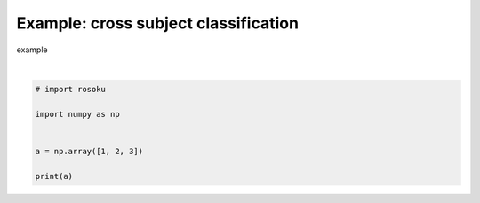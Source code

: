 
.. DO NOT EDIT.
.. THIS FILE WAS AUTOMATICALLY GENERATED BY SPHINX-GALLERY.
.. TO MAKE CHANGES, EDIT THE SOURCE PYTHON FILE:
.. "auto_examples/example_cross-subject-classification.py"
.. LINE NUMBERS ARE GIVEN BELOW.

.. only:: html

    .. note::
        :class: sphx-glr-download-link-note

        :ref:`Go to the end <sphx_glr_download_auto_examples_example_cross-subject-classification.py>`
        to download the full example code.

.. rst-class:: sphx-glr-example-title

.. _sphx_glr_auto_examples_example_cross-subject-classification.py:


Example: cross subject classification
=====================================

example

.. GENERATED FROM PYTHON SOURCE LINES 7-16




.. rst-class:: sphx-glr-script-out

 .. code-block:: none

    [1 2 3]






|

.. code-block:: Python


    # import rosoku

    import numpy as np


    a = np.array([1, 2, 3])

    print(a)


.. rst-class:: sphx-glr-timing

   **Total running time of the script:** (0 minutes 0.001 seconds)


.. _sphx_glr_download_auto_examples_example_cross-subject-classification.py:

.. only:: html

  .. container:: sphx-glr-footer sphx-glr-footer-example

    .. container:: sphx-glr-download sphx-glr-download-jupyter

      :download:`Download Jupyter notebook: example_cross-subject-classification.ipynb <example_cross-subject-classification.ipynb>`

    .. container:: sphx-glr-download sphx-glr-download-python

      :download:`Download Python source code: example_cross-subject-classification.py <example_cross-subject-classification.py>`

    .. container:: sphx-glr-download sphx-glr-download-zip

      :download:`Download zipped: example_cross-subject-classification.zip <example_cross-subject-classification.zip>`


.. only:: html

 .. rst-class:: sphx-glr-signature

    `Gallery generated by Sphinx-Gallery <https://sphinx-gallery.github.io>`_
